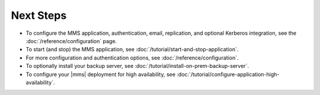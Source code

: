 Next Steps
----------

- To configure the MMS application, authentication, email, replication,
  and optional Kerberos integration, see the
  :doc:`/reference/configuration` page.

- To start (and stop) the MMS application, see :doc:`/tutorial/start-and-stop-application`.

- For more configuration and authentication options, see
  :doc:`/reference/configuration`.

- To optionally install your backup server, see :doc:`/tutorial/install-on-prem-backup-server`.

- To configure your |mms| deployment for high availability, see
  :doc:`/tutorial/configure-application-high-availability`.
